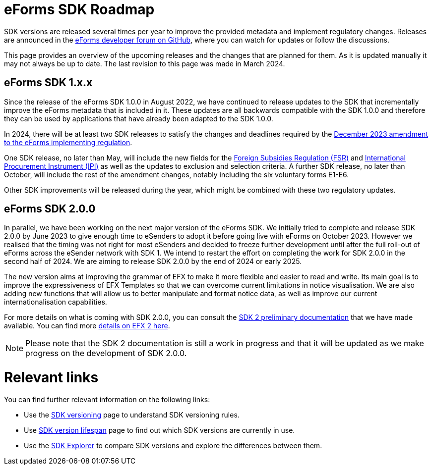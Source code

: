 = eForms SDK Roadmap

SDK versions are released several times per year to improve the provided metadata and implement regulatory changes. Releases are announced in the link:https://github.com/OP-TED/eForms-SDK/discussions/categories/announcements[eForms developer forum on GitHub], where you can watch for updates or follow the discussions. 

This page provides an overview of the upcoming releases and the changes that are planned for them. As it is updated manually it may not always be up to date. The last revision to this page was made in March 2024.

== eForms SDK 1.x.x

Since the release of the eForms SDK 1.0.0 in August 2022, we have continued to release updates to the SDK that incrementally improve the eForms metadata that is included in it. These updates are all backwards compatible with the SDK 1.0.0 and therefore they can be used by applications that have already been adapted to the SDK 1.0.0. 

// === SDK 1.12.0
// SDK 1.12.0, which will be released shortly after SDK 1.11.0, will not include any metadata updates but **will extend the conceptual model** by introducing **Business Entities**  in `fields.json`. 

// This new concept will allow us to better link notice type definitions with the conceptual model. More specifically it allows us to link instances of repeatable nodes and fields with instance identifiers in cases where it was not previously possible. For example, applications will be able to provide better user experiences when filling-in change notices, as well as in other cross-referencing use cases of `id-ref` fields.

// The introduction of this new concept will not break backwards compatibility. We wil provide more details on the concept of Business Entities in the March 2024 eSender meeting. Appropriate documentation for the new feature will also be made available together with the release of SDK 1.12.0.

// === Other releases during 2024
In 2024, there will be at least two SDK releases to satisfy the changes and deadlines required by the link:https://eur-lex.europa.eu/legal-content/EN/TXT/?uri=CELEX:32023R2884[December 2023 amendment to the eForms implementing regulation]. 

One SDK release, no later than May, will include the new fields for the link:https://code.europa.eu/eproc/eforms/docs/-/blob/main/guides/gde_001_fsr.pdf[Foreign Subsidies Regulation (FSR)] and link:https://code.europa.eu/eproc/eforms/docs/-/blob/main/guides/gde_002_ipi.pdf[International Procurement Instrument (IPI)] as well as the updates to exclusion and selection criteria. A further SDK release, no later than October, will include the rest of the amendment changes, notably including the six voluntary forms E1-E6. 

Other SDK improvements will be released during the year, which might be combined with these two regulatory updates. 

== eForms SDK 2.0.0

In parallel, we have been working on the next major version of the eForms SDK. We initially tried to complete and release SDK 2.0.0 by June 2023 to give enough time to eSenders to adopt it before going live with eForms on October 2023. However we realised that the timing was not right for most eSenders and decided to freeze further development until after the full roll-out of eForms across the eSender network with SDK 1. We intend to restart the effort on completing the work for SDK 2.0.0 in the second half of 2024. We are aiming to release SDK 2.0.0 by the end of 2024 or early 2025. 

The new version aims at improving the grammar of EFX to make it more flexible and easier to read and write. Its main goal is to improve the expressiveness of EFX Templates so that we can overcome current limitations in notice visualisation. We are also adding new functions that will allow us to better manipulate and format notice data, as well as improve our current internationalisation capabilities. 

For more details on what is coming with SDK 2.0.0, you can consult the xref:sdk2/index.adoc[SDK 2 preliminary documentation] that we have made available. You can find more xref:sdk2/efx2.adoc[details on EFX 2 here]. 

NOTE: Please note that the SDK 2 documentation is still a work in progress and that it will be updated as we make progress on the development of SDK 2.0.0. 

[discrete]
= Relevant links

You can find further relevant information on the following links:

* Use the xref:eforms:ROOT:versioning.adoc[SDK versioning] page to understand SDK versioning rules.
* Use xref:eforms:active-versions/index.adoc[SDK version lifespan] page to find out which SDK versions are currently in use.
* Use the link:https://docs.ted.europa.eu/eforms-sdk-explorer[SDK Explorer] to compare SDK versions and explore the differences between them.
